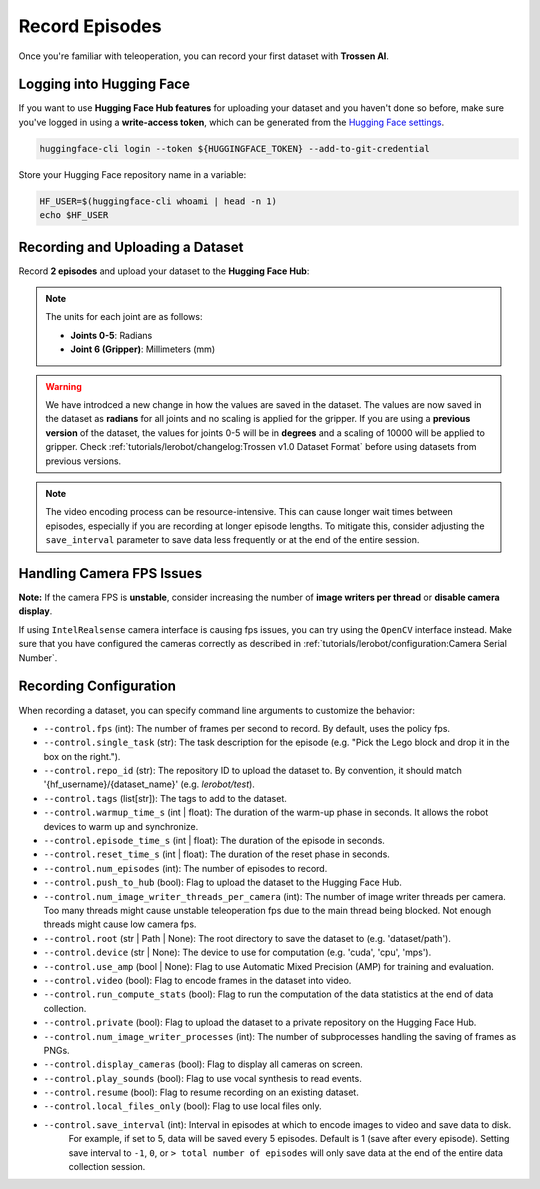 ===============
Record Episodes
===============

Once you're familiar with teleoperation, you can record your first dataset with **Trossen AI**.

Logging into Hugging Face
=========================

If you want to use **Hugging Face Hub features** for uploading your dataset and you haven't done so before, make sure you've logged in using a **write-access token**, which can be generated from the `Hugging Face settings <https://huggingface.co/settings/tokens>`_.

.. code-block:: bash

   huggingface-cli login --token ${HUGGINGFACE_TOKEN} --add-to-git-credential

Store your Hugging Face repository name in a variable:

.. code-block:: bash

   HF_USER=$(huggingface-cli whoami | head -n 1)
   echo $HF_USER

Recording and Uploading a Dataset
=================================

Record **2 episodes** and upload your dataset to the **Hugging Face Hub**:

.. tabs::

   .. group-tab:: Trossen AI Stationary

      .. code-block:: bash
         :emphasize-lines: 12,13

         python lerobot/scripts/control_robot.py \
         --robot.type=trossen_ai_stationary \
         --robot.max_relative_target=null \
         --control.type=record \
         --control.fps=30 \
         --control.single_task="Test recording episode using Trossen AI Stationary." \
         --control.repo_id=${HF_USER}/trossen_ai_stationary_test \
         --control.tags='["tutorial"]' \
         --control.warmup_time_s=5 \
         --control.episode_time_s=30 \
         --control.reset_time_s=30 \
         --control.num_episodes=2 \
         --control.push_to_hub=true
   
   .. group-tab:: Trossen AI Mobile

      The Trossen AI Mobile robot supports two teleoperation modes.
      In the first mode, with motor **torque disabled**, you can manually push the base to collect data.
      In the second mode, with motor **torque enabled**, you can control the robot using the Remote Control.
      For details on using the Remote Control, refer to the `Remote Control Operation <https://docs.trossenrobotics.com/slate_docs/operation/rc_controller.html>`_.
      
      .. note::
         By default, ``enable_motor_torque`` is set to ``false`` on the Trossen AI Mobile robot.
         To enable remote control, set it to ``true`` by adding ``--robot.enable_motor_torque=true`` to the command line.
         If you'd like to change the default behavior, you can modify the ``lerobot/common/robot_devices/robots/configs.py`` file.

      .. tabs::

         .. tab:: Trossen AI Mobile with Torque Disabled

            .. code-block:: bash
               :emphasize-lines: 12,13

               python lerobot/scripts/control_robot.py \
               --robot.type=trossen_ai_mobile \
               --robot.max_relative_target=null \
               --control.type=record \
               --control.fps=30 \
               --control.single_task="Test recording episode using Trossen AI Mobile." \
               --control.repo_id=${HF_USER}/trossen_ai_mobile_test \
               --control.tags='["tutorial"]' \
               --control.warmup_time_s=5 \
               --control.episode_time_s=30 \
               --control.reset_time_s=30 \
               --control.num_episodes=2 \
               --control.push_to_hub=true

         .. tab:: Trossen AI Mobile with Torque Enabled

            .. code-block:: bash
               :emphasize-lines: 12,13,14

               python lerobot/scripts/control_robot.py \
               --robot.type=trossen_ai_mobile \
               --robot.max_relative_target=null \
               --control.type=record \
               --control.fps=30 \
               --control.single_task="Test recording episode using Trossen AI Mobile." \
               --control.repo_id=${HF_USER}/trossen_ai_mobile_test \
               --control.tags='["tutorial"]' \
               --control.warmup_time_s=5 \
               --control.episode_time_s=30 \
               --control.reset_time_s=30 \
               --control.num_episodes=2 \
               --control.push_to_hub=true \
               --robot.enable_motor_torque=true



   .. group-tab:: Trossen AI Solo
      
      .. code-block:: bash
         :emphasize-lines: 12,13

         python lerobot/scripts/control_robot.py \
         --robot.type=trossen_ai_solo \
         --robot.max_relative_target=null \
         --control.type=record \
         --control.fps=30 \
         --control.single_task="Test recording episode using Trossen AI Solo." \
         --control.repo_id=${HF_USER}/trossen_ai_solo_test \
         --control.tags='["tutorial"]' \
         --control.warmup_time_s=5 \
         --control.episode_time_s=30 \
         --control.reset_time_s=30 \
         --control.num_episodes=2 \
         --control.push_to_hub=true

.. note::

   The units for each joint are as follows:

   - **Joints 0-5**: Radians
   - **Joint 6 (Gripper)**: Millimeters (mm)

.. warning::

   We have introdced a new change in how the values are saved in the dataset.
   The values are now saved in the dataset as **radians** for all joints and no scaling is applied for the gripper.
   If you are using a **previous version** of the dataset, the values for joints 0-5 will be in **degrees** and a scaling of 10000 will be applied to gripper.
   Check  :ref:`tutorials/lerobot/changelog:Trossen v1.0 Dataset Format` before using datasets from previous versions.

.. note::

    The video encoding process can be resource-intensive.
    This can cause longer wait times between episodes, especially if you are recording at longer episode lengths.
    To mitigate this, consider adjusting the ``save_interval`` parameter to save data less frequently or at the end of the entire session.

Handling Camera FPS Issues
==========================

**Note:** If the camera FPS is **unstable**, consider increasing the number of **image writers per thread** or **disable camera display**.


.. tabs::
    
   .. group-tab:: Trossen AI Stationary

      .. code-block:: bash
         :emphasize-lines: 14,15

         python lerobot/scripts/control_robot.py \
         --robot.type=trossen_ai_stationary\
         --robot.max_relative_target=null \
         --control.type=record \
         --control.fps=30 \
         --control.single_task="Test recording episode using Trossen AI Stationary." \
         --control.repo_id=${HF_USER}/trossen_ai_stationary_test \
         --control.tags='["tutorial"]' \
         --control.warmup_time_s=5 \
         --control.episode_time_s=30 \
         --control.reset_time_s=30 \
         --control.num_episodes=2 \
         --control.push_to_hub=true \
         --control.num_image_writer_threads_per_camera=8 \
         --control.display_cameras=false
   
   .. group-tab:: Trossen AI Mobile
      
      .. code-block:: bash
         :emphasize-lines: 14,15

         python lerobot/scripts/control_robot.py \
         --robot.type=trossen_ai_mobile \
         --robot.max_relative_target=null \
         --control.type=record \
         --control.fps=30 \
         --control.single_task="Test recording episode using Trossen AI Mobile." \
         --control.repo_id=${HF_USER}/trossen_ai_mobile_test \
         --control.tags='["tutorial"]' \
         --control.warmup_time_s=5 \
         --control.episode_time_s=30 \
         --control.reset_time_s=30 \
         --control.num_episodes=2 \
         --control.push_to_hub=true \
         --control.num_image_writer_threads_per_camera=8 \
         --control.display_cameras=false
   
   .. group-tab:: Trossen AI Solo
      
      .. code-block:: bash
         :emphasize-lines: 14,15

         python lerobot/scripts/control_robot.py \
         --robot.type=trossen_ai_solo \
         --robot.max_relative_target=null \
         --control.type=record \
         --control.fps=30 \
         --control.single_task="Test recording episode using Trossen AI Solo." \
         --control.repo_id=${HF_USER}/trossen_ai_solo_test \
         --control.tags='["tutorial"]' \
         --control.warmup_time_s=5 \
         --control.episode_time_s=30 \
         --control.reset_time_s=30 \
         --control.num_episodes=2 \
         --control.push_to_hub=true \
         --control.num_image_writer_threads_per_camera=8 \
         --control.display_cameras=false


If using ``IntelRealsense`` camera interface is causing fps issues, you can try using the ``OpenCV`` interface instead.
Make sure that you have configured the cameras correctly as described in :ref:`tutorials/lerobot/configuration:Camera Serial Number`.

.. tabs::

   .. group-tab:: Trossen AI Stationary

      .. code-block:: bash
         :emphasize-lines: 16

         python lerobot/scripts/control_robot.py \
         --robot.type=trossen_ai_stationary \
         --robot.max_relative_target=null \
         --control.type=record \
         --control.fps=30 \
         --control.single_task="Test recording episode using Trossen AI Stationary." \
         --control.repo_id=${HF_USER}/trossen_ai_stationary_test \
         --control.tags='["tutorial"]' \
         --control.warmup_time_s=5 \
         --control.episode_time_s=30 \
         --control.reset_time_s=30 \
         --control.num_episodes=2 \
         --control.push_to_hub=true \
         --control.num_image_writer_threads_per_camera=8 \
         --control.display_cameras=false \
         --camera.interface_type=opencv
   
   .. group-tab:: Trossen AI Mobile
      
      .. code-block:: bash
         :emphasize-lines: 16

         python lerobot/scripts/control_robot.py \
         --robot.type=trossen_ai_mobile \
         --robot.max_relative_target=null \
         --control.type=record \
         --control.fps=30 \
         --control.single_task="Test recording episode using Trossen AI Mobile." \
         --control.repo_id=${HF_USER}/trossen_ai_mobile_test \
         --control.tags='["tutorial"]' \
         --control.warmup_time_s=5 \
         --control.episode_time_s=30 \
         --control.reset_time_s=30 \
         --control.num_episodes=2 \
         --control.push_to_hub=true \
         --control.num_image_writer_threads_per_camera=8 \
         --control.display_cameras=false \
         --camera.interface_type=opencv
   
   .. group-tab:: Trossen AI Solo
      
      .. code-block:: bash
         :emphasize-lines: 16

         python lerobot/scripts/control_robot.py \
         --robot.type=trossen_ai_solo\
         --robot.max_relative_target=null\
         --control.type=record\
         --control.fps=30\
         --control.single_task="Test recording episode using Trossen AI Solo."\
         --control.repo_id=${HF_USER}/trossen_ai_solo_test\
         --control.tags='["tutorial"]' \
         --control.warmup_time_s=5 \
         --control.episode_time_s=30 \
         --control.reset_time_s=30 \
         --control.num_episodes=2 \
         --control.push_to_hub=true \
         --control.num_image_writer_threads_per_camera=8 \
         --control.display_cameras=false \
         --camera.interface_type=opencv

Recording Configuration
=======================

When recording a dataset, you can specify command line arguments to customize the behavior:

- ``--control.fps`` (int): The number of frames per second to record. By default, uses the policy fps.
- ``--control.single_task`` (str): The task description for the episode (e.g. "Pick the Lego block and drop it in the box on the right.").
- ``--control.repo_id`` (str): The repository ID to upload the dataset to. By convention, it should match '{hf_username}/{dataset_name}' (e.g. `lerobot/test`).
- ``--control.tags`` (list[str]): The tags to add to the dataset.
- ``--control.warmup_time_s`` (int | float): The duration of the warm-up phase in seconds. It allows the robot devices to warm up and synchronize.
- ``--control.episode_time_s`` (int | float): The duration of the episode in seconds.
- ``--control.reset_time_s`` (int | float): The duration of the reset phase in seconds.
- ``--control.num_episodes`` (int): The number of episodes to record.
- ``--control.push_to_hub`` (bool): Flag to upload the dataset to the Hugging Face Hub.
- ``--control.num_image_writer_threads_per_camera`` (int): The number of image writer threads per camera. Too many threads might cause unstable teleoperation fps due to the main thread being blocked. Not enough threads might cause low camera fps.
- ``--control.root`` (str | Path | None): The root directory to save the dataset to (e.g. 'dataset/path').
- ``--control.device`` (str | None): The device to use for computation (e.g. 'cuda', 'cpu', 'mps').
- ``--control.use_amp`` (bool | None): Flag to use Automatic Mixed Precision (AMP) for training and evaluation.
- ``--control.video`` (bool): Flag to encode frames in the dataset into video.
- ``--control.run_compute_stats`` (bool): Flag to run the computation of the data statistics at the end of data collection.
- ``--control.private`` (bool): Flag to upload the dataset to a private repository on the Hugging Face Hub.
- ``--control.num_image_writer_processes`` (int): The number of subprocesses handling the saving of frames as PNGs.
- ``--control.display_cameras`` (bool): Flag to display all cameras on screen.
- ``--control.play_sounds`` (bool): Flag to use vocal synthesis to read events.
- ``--control.resume`` (bool): Flag to resume recording on an existing dataset.
- ``--control.local_files_only`` (bool): Flag to use local files only.
- ``--control.save_interval`` (int): Interval in episodes at which to encode images to video and save data to disk.
   For example, if set to 5, data will be saved every 5 episodes.
   Default is 1 (save after every episode).
   Setting save interval to ``-1``, ``0``, or ``> total number of episodes`` will only save data at the end of the entire data collection session.